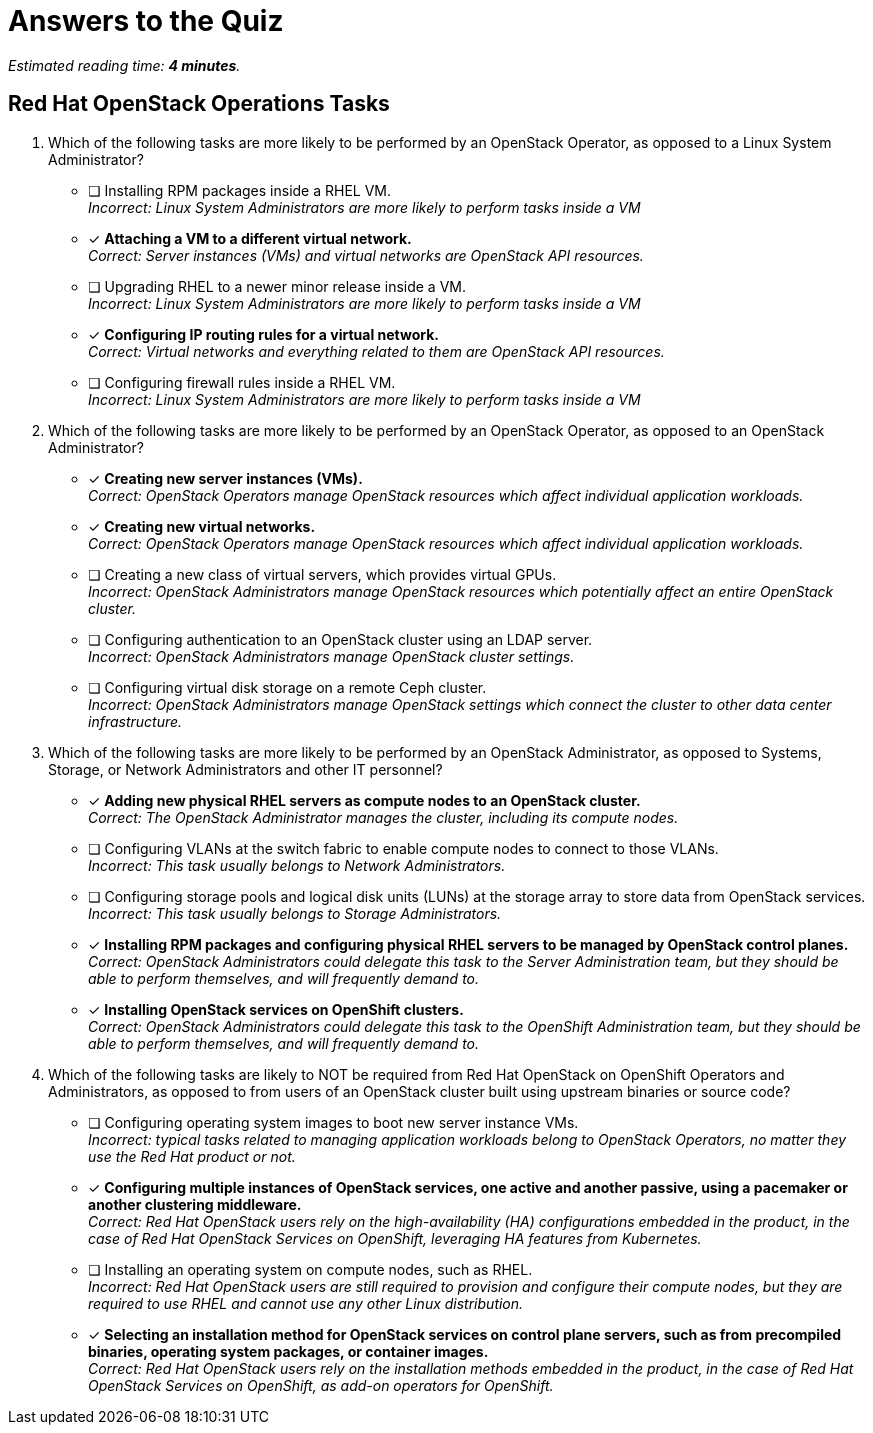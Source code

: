 :time_estimate: 4

= Answers to the Quiz

_Estimated reading time: *{time_estimate} minutes*._

== Red Hat OpenStack Operations Tasks

1. Which of the following tasks are more likely to be performed by an OpenStack Operator, as opposed to a Linux System Administrator?

* [ ] Installing RPM packages inside a RHEL VM. +
_Incorrect: Linux System Administrators are more likely to perform tasks inside a VM_

* [x] *Attaching a VM to a different virtual network.* +
_Correct: Server instances (VMs) and virtual networks are OpenStack API resources._

* [ ] Upgrading RHEL to a newer minor release inside a VM. +
_Incorrect: Linux System Administrators are more likely to perform tasks inside a VM_

* [x] *Configuring IP routing rules for a virtual network.* +
_Correct: Virtual networks and everything related to them are OpenStack API resources._

* [ ] Configuring firewall rules inside a RHEL VM. +
_Incorrect: Linux System Administrators are more likely to perform tasks inside a VM_

2. Which of the following tasks are more likely to be performed by an OpenStack Operator, as opposed to an OpenStack Administrator?

* [x] *Creating new server instances (VMs).* +
_Correct: OpenStack Operators manage OpenStack resources which affect individual application workloads._

* [x] *Creating new virtual networks.* +
_Correct: OpenStack Operators manage OpenStack resources which affect individual application workloads._

* [ ] Creating a new class of virtual servers, which provides virtual GPUs. +
_Incorrect: OpenStack Administrators manage OpenStack resources which potentially affect an entire OpenStack cluster._

* [ ] Configuring authentication to an OpenStack cluster using an LDAP server. +
_Incorrect: OpenStack Administrators manage OpenStack cluster settings._

* [ ] Configuring virtual disk storage on a remote Ceph cluster. +
_Incorrect: OpenStack Administrators manage OpenStack settings which connect the cluster to other data center infrastructure._

3. Which of the following tasks are more likely to be performed by an OpenStack Administrator, as opposed to Systems, Storage, or Network Administrators and other IT personnel?

* [x] *Adding new physical RHEL servers as compute nodes to an OpenStack cluster.* +
_Correct: The OpenStack Administrator manages the cluster, including its compute nodes._

* [ ] Configuring VLANs at the switch fabric to enable compute nodes to connect to those VLANs. +
_Incorrect: This task usually belongs to Network Administrators._

* [ ] Configuring storage pools and logical disk units (LUNs) at the storage array to store data from OpenStack services. +
_Incorrect: This task usually belongs to Storage Administrators._

* [x] *Installing RPM packages and configuring physical RHEL servers to be managed by OpenStack control planes.* +
_Correct: OpenStack Administrators could delegate this task to the Server Administration team, but they should be able to perform themselves, and will frequently demand to._

* [x] *Installing OpenStack services on OpenShift clusters.* +
_Correct: OpenStack Administrators could delegate this task to the OpenShift Administration team, but they should be able to perform themselves, and will frequently demand to._

4. Which of the following tasks are likely to NOT be required from Red Hat OpenStack on OpenShift Operators and Administrators, as opposed to from users of an OpenStack cluster built using upstream binaries or source code?

* [ ] Configuring operating system images to boot new server instance VMs. +
_Incorrect: typical tasks related to managing application workloads belong to OpenStack Operators, no matter they use the Red Hat product or not._

* [x] *Configuring multiple instances of OpenStack services, one active and another passive, using a pacemaker or another clustering middleware.* +
_Correct: Red Hat OpenStack users rely on the high-availability (HA) configurations embedded in the product, in the case of Red Hat OpenStack Services on OpenShift, leveraging HA features from Kubernetes._

* [ ] Installing an operating system on compute nodes, such as RHEL. +
_Incorrect: Red Hat OpenStack users are still required to provision and configure their compute nodes, but they are required to use RHEL and cannot use any other Linux distribution._

* [x] *Selecting an installation method for OpenStack services on control plane servers, such as from precompiled binaries, operating system packages, or container images.* +
_Correct: Red Hat OpenStack users rely on the installation methods embedded in the product, in the case of Red Hat OpenStack Services on OpenShift, as add-on operators for OpenShift._
